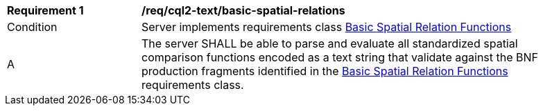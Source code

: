 [[req_cql2-text_basic-spatial-relations]]
[width="90%",cols="2,6a"]
|===
^|*Requirement {counter:req-id}* |*/req/cql2-text/basic-spatial-relations*
^|Condition |Server implements requirements class <<rc_basic-spatial-relations,Basic Spatial Relation Functions>>
^|A |The server SHALL be able to parse and evaluate all standardized spatial comparison functions encoded as a text string that validate against the BNF production fragments identified in the <<rc_basic-spatial-relations,Basic Spatial Relation Functions>> requirements class.
|===
